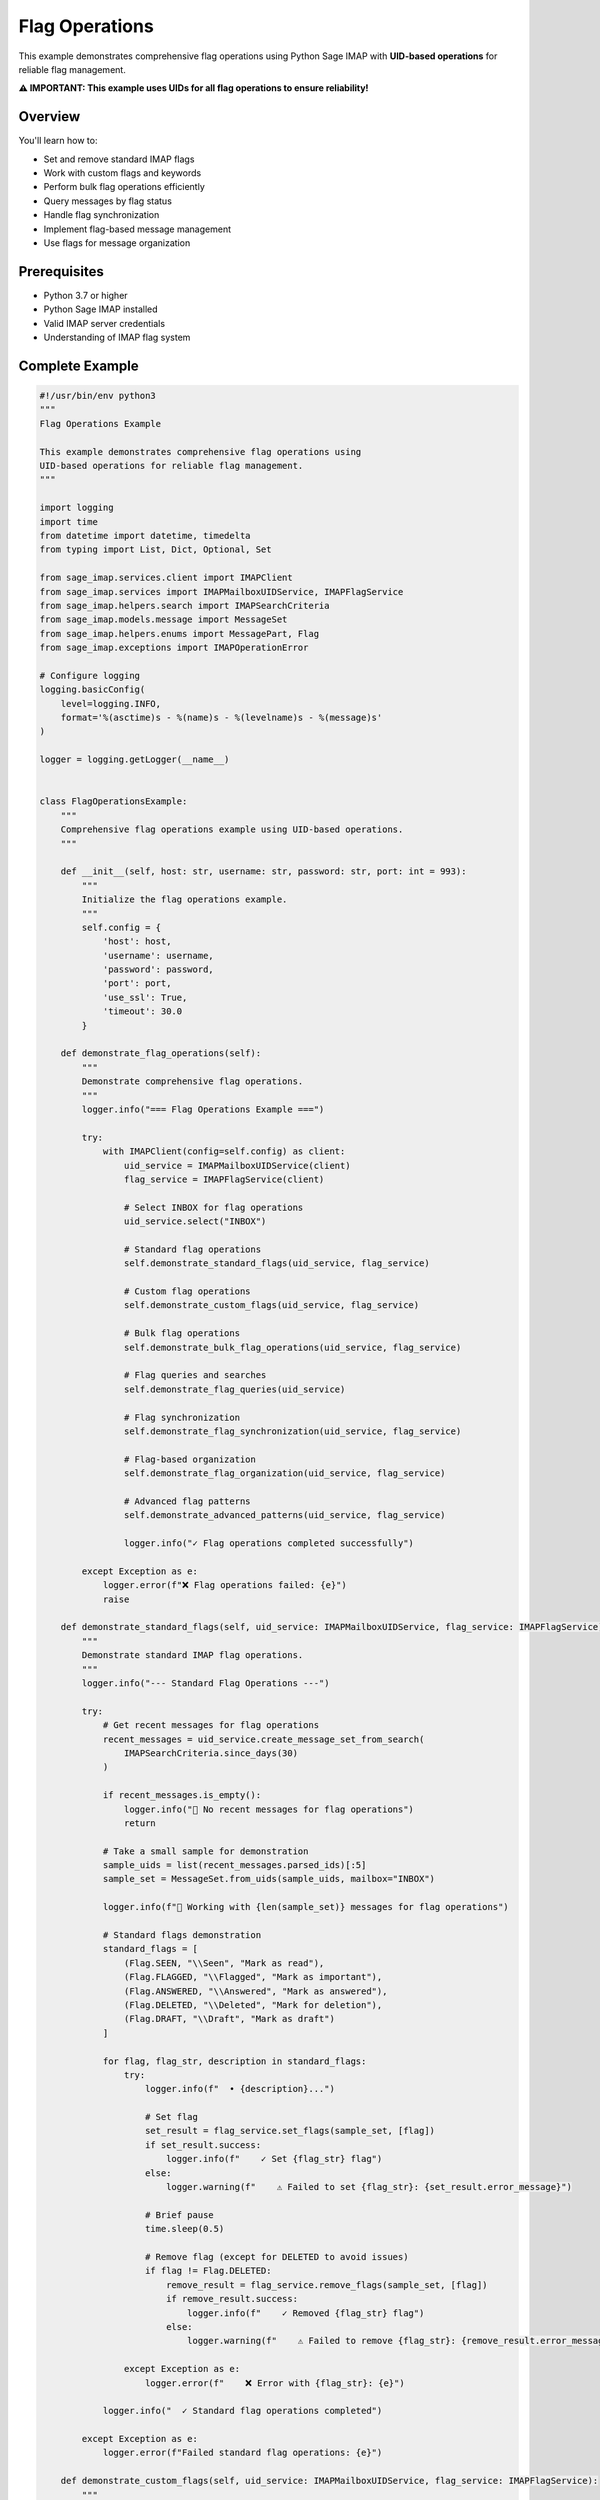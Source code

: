 .. _flag_operations:

Flag Operations
===============

This example demonstrates comprehensive flag operations using Python Sage IMAP with **UID-based operations** for reliable flag management.

**⚠️ IMPORTANT: This example uses UIDs for all flag operations to ensure reliability!**

Overview
--------

You'll learn how to:

- Set and remove standard IMAP flags
- Work with custom flags and keywords
- Perform bulk flag operations efficiently
- Query messages by flag status
- Handle flag synchronization
- Implement flag-based message management
- Use flags for message organization

Prerequisites
-------------

- Python 3.7 or higher
- Python Sage IMAP installed
- Valid IMAP server credentials
- Understanding of IMAP flag system

Complete Example
----------------

.. code-block:: python

   #!/usr/bin/env python3
   """
   Flag Operations Example
   
   This example demonstrates comprehensive flag operations using
   UID-based operations for reliable flag management.
   """
   
   import logging
   import time
   from datetime import datetime, timedelta
   from typing import List, Dict, Optional, Set
   
   from sage_imap.services.client import IMAPClient
   from sage_imap.services import IMAPMailboxUIDService, IMAPFlagService
   from sage_imap.helpers.search import IMAPSearchCriteria
   from sage_imap.models.message import MessageSet
   from sage_imap.helpers.enums import MessagePart, Flag
   from sage_imap.exceptions import IMAPOperationError
   
   # Configure logging
   logging.basicConfig(
       level=logging.INFO,
       format='%(asctime)s - %(name)s - %(levelname)s - %(message)s'
   )
   
   logger = logging.getLogger(__name__)
   
   
   class FlagOperationsExample:
       """
       Comprehensive flag operations example using UID-based operations.
       """
       
       def __init__(self, host: str, username: str, password: str, port: int = 993):
           """
           Initialize the flag operations example.
           """
           self.config = {
               'host': host,
               'username': username,
               'password': password,
               'port': port,
               'use_ssl': True,
               'timeout': 30.0
           }
           
       def demonstrate_flag_operations(self):
           """
           Demonstrate comprehensive flag operations.
           """
           logger.info("=== Flag Operations Example ===")
           
           try:
               with IMAPClient(config=self.config) as client:
                   uid_service = IMAPMailboxUIDService(client)
                   flag_service = IMAPFlagService(client)
                   
                   # Select INBOX for flag operations
                   uid_service.select("INBOX")
                   
                   # Standard flag operations
                   self.demonstrate_standard_flags(uid_service, flag_service)
                   
                   # Custom flag operations
                   self.demonstrate_custom_flags(uid_service, flag_service)
                   
                   # Bulk flag operations
                   self.demonstrate_bulk_flag_operations(uid_service, flag_service)
                   
                   # Flag queries and searches
                   self.demonstrate_flag_queries(uid_service)
                   
                   # Flag synchronization
                   self.demonstrate_flag_synchronization(uid_service, flag_service)
                   
                   # Flag-based organization
                   self.demonstrate_flag_organization(uid_service, flag_service)
                   
                   # Advanced flag patterns
                   self.demonstrate_advanced_patterns(uid_service, flag_service)
                   
                   logger.info("✓ Flag operations completed successfully")
                   
           except Exception as e:
               logger.error(f"❌ Flag operations failed: {e}")
               raise
   
       def demonstrate_standard_flags(self, uid_service: IMAPMailboxUIDService, flag_service: IMAPFlagService):
           """
           Demonstrate standard IMAP flag operations.
           """
           logger.info("--- Standard Flag Operations ---")
           
           try:
               # Get recent messages for flag operations
               recent_messages = uid_service.create_message_set_from_search(
                   IMAPSearchCriteria.since_days(30)
               )
               
               if recent_messages.is_empty():
                   logger.info("📧 No recent messages for flag operations")
                   return
               
               # Take a small sample for demonstration
               sample_uids = list(recent_messages.parsed_ids)[:5]
               sample_set = MessageSet.from_uids(sample_uids, mailbox="INBOX")
               
               logger.info(f"📧 Working with {len(sample_set)} messages for flag operations")
               
               # Standard flags demonstration
               standard_flags = [
                   (Flag.SEEN, "\\Seen", "Mark as read"),
                   (Flag.FLAGGED, "\\Flagged", "Mark as important"),
                   (Flag.ANSWERED, "\\Answered", "Mark as answered"),
                   (Flag.DELETED, "\\Deleted", "Mark for deletion"),
                   (Flag.DRAFT, "\\Draft", "Mark as draft")
               ]
               
               for flag, flag_str, description in standard_flags:
                   try:
                       logger.info(f"  • {description}...")
                       
                       # Set flag
                       set_result = flag_service.set_flags(sample_set, [flag])
                       if set_result.success:
                           logger.info(f"    ✓ Set {flag_str} flag")
                       else:
                           logger.warning(f"    ⚠ Failed to set {flag_str}: {set_result.error_message}")
                       
                       # Brief pause
                       time.sleep(0.5)
                       
                       # Remove flag (except for DELETED to avoid issues)
                       if flag != Flag.DELETED:
                           remove_result = flag_service.remove_flags(sample_set, [flag])
                           if remove_result.success:
                               logger.info(f"    ✓ Removed {flag_str} flag")
                           else:
                               logger.warning(f"    ⚠ Failed to remove {flag_str}: {remove_result.error_message}")
                   
                   except Exception as e:
                       logger.error(f"    ❌ Error with {flag_str}: {e}")
               
               logger.info("  ✓ Standard flag operations completed")
               
           except Exception as e:
               logger.error(f"Failed standard flag operations: {e}")
   
       def demonstrate_custom_flags(self, uid_service: IMAPMailboxUIDService, flag_service: IMAPFlagService):
           """
           Demonstrate custom flag and keyword operations.
           """
           logger.info("--- Custom Flag Operations ---")
           
           try:
               # Get sample messages
               sample_messages = uid_service.create_message_set_from_search(
                   IMAPSearchCriteria.since_days(7)
               )
               
               if sample_messages.is_empty():
                   logger.info("📧 No messages for custom flag operations")
                   return
               
               # Take a small sample
               sample_uids = list(sample_messages.parsed_ids)[:3]
               sample_set = MessageSet.from_uids(sample_uids, mailbox="INBOX")
               
               logger.info(f"📧 Working with {len(sample_set)} messages for custom flags")
               
               # Custom keywords to demonstrate
               custom_keywords = [
                   ("$Label1", "Priority: High"),
                   ("$Label2", "Category: Work"),
                   ("$Label3", "Project: Alpha"),
                   ("$MDNSent", "MDN Sent"),
                   ("$Forwarded", "Forwarded"),
                   ("NonJunk", "Not Junk"),
                   ("$Junk", "Junk/Spam")
               ]
               
               for keyword, description in custom_keywords:
                   try:
                       logger.info(f"  • {description} ({keyword})...")
                       
                       # Set custom keyword
                       set_result = flag_service.set_flags(sample_set, [keyword])
                       if set_result.success:
                           logger.info(f"    ✓ Set custom keyword: {keyword}")
                       else:
                           logger.warning(f"    ⚠ Failed to set {keyword}: {set_result.error_message}")
                       
                       # Brief pause
                       time.sleep(0.3)
                       
                       # Remove custom keyword
                       remove_result = flag_service.remove_flags(sample_set, [keyword])
                       if remove_result.success:
                           logger.info(f"    ✓ Removed custom keyword: {keyword}")
                       else:
                           logger.warning(f"    ⚠ Failed to remove {keyword}: {remove_result.error_message}")
                   
                   except Exception as e:
                       logger.error(f"    ❌ Error with {keyword}: {e}")
               
               # Demonstrate Gmail-specific labels
               self.demonstrate_gmail_labels(flag_service, sample_set)
               
               logger.info("  ✓ Custom flag operations completed")
               
           except Exception as e:
               logger.error(f"Failed custom flag operations: {e}")
   
       def demonstrate_gmail_labels(self, flag_service: IMAPFlagService, sample_set: MessageSet):
           """
           Demonstrate Gmail-specific label operations.
           """
           logger.info("--- Gmail Label Operations ---")
           
           try:
               # Gmail labels are represented as custom keywords
               gmail_labels = [
                   ("\\Important", "Important"),
                   ("\\Sent", "Sent"),
                   ("\\Starred", "Starred"),
                   ("\\Trash", "Trash"),
                   ("\\Draft", "Draft"),
                   ("\\Spam", "Spam"),
                   ("\\Inbox", "Inbox"),
                   ("\\All", "All Mail"),
                   ("\\Flagged", "Flagged")
               ]
               
               logger.info("  📧 Gmail-specific labels:")
               
               for label, description in gmail_labels:
                   try:
                       logger.info(f"    • {description} ({label})")
                       
                       # Note: In practice, you'd set/remove these labels
                       # set_result = flag_service.set_flags(sample_set, [label])
                       # remove_result = flag_service.remove_flags(sample_set, [label])
                       
                   except Exception as e:
                       logger.warning(f"    ⚠ Error with {label}: {e}")
               
               logger.info("  ✓ Gmail label operations demonstrated")
               
           except Exception as e:
               logger.error(f"Failed Gmail label operations: {e}")
   
       def demonstrate_bulk_flag_operations(self, uid_service: IMAPMailboxUIDService, flag_service: IMAPFlagService):
           """
           Demonstrate bulk flag operations for efficiency.
           """
           logger.info("--- Bulk Flag Operations ---")
           
           try:
               # Get larger set of messages for bulk operations
               recent_messages = uid_service.create_message_set_from_search(
                   IMAPSearchCriteria.since_days(30)
               )
               
               if recent_messages.is_empty():
                   logger.info("📧 No messages for bulk flag operations")
                   return
               
               logger.info(f"📧 Performing bulk operations on {len(recent_messages)} messages")
               
               # Bulk mark as read
               self.bulk_mark_as_read(flag_service, recent_messages)
               
               # Bulk mark important messages
               self.bulk_mark_important(uid_service, flag_service)
               
               # Bulk cleanup operations
               self.bulk_cleanup_flags(uid_service, flag_service)
               
               # Batch processing for large sets
               self.batch_flag_processing(flag_service, recent_messages)
               
               logger.info("  ✓ Bulk flag operations completed")
               
           except Exception as e:
               logger.error(f"Failed bulk flag operations: {e}")
   
       def bulk_mark_as_read(self, flag_service: IMAPFlagService, messages: MessageSet):
           """
           Bulk mark messages as read.
           """
           logger.info("--- Bulk Mark as Read ---")
           
           try:
               # Take a sample for demonstration
               sample_size = min(10, len(messages))
               sample_uids = list(messages.parsed_ids)[:sample_size]
               sample_set = MessageSet.from_uids(sample_uids, mailbox="INBOX")
               
               logger.info(f"  📧 Bulk marking {len(sample_set)} messages as read...")
               
               # Bulk set SEEN flag
               result = flag_service.set_flags(sample_set, [Flag.SEEN])
               
               if result.success:
                   logger.info(f"    ✓ Successfully marked {len(sample_set)} messages as read")
               else:
                   logger.warning(f"    ⚠ Failed to mark messages as read: {result.error_message}")
               
           except Exception as e:
               logger.error(f"Failed bulk mark as read: {e}")
   
       def bulk_mark_important(self, uid_service: IMAPMailboxUIDService, flag_service: IMAPFlagService):
           """
           Bulk mark messages as important based on criteria.
           """
           logger.info("--- Bulk Mark Important ---")
           
           try:
               # Find messages from important senders
               important_criteria = IMAPSearchCriteria.or_criteria(
                   IMAPSearchCriteria.from_address("boss@company.com"),
                   IMAPSearchCriteria.from_address("ceo@company.com"),
                   IMAPSearchCriteria.subject("urgent"),
                   IMAPSearchCriteria.subject("important")
               )
               
               important_messages = uid_service.create_message_set_from_search(important_criteria)
               
               if important_messages.is_empty():
                   logger.info("  📧 No messages match important criteria")
                   return
               
               logger.info(f"  📧 Bulk marking {len(important_messages)} important messages...")
               
               # Bulk set FLAGGED flag
               result = flag_service.set_flags(important_messages, [Flag.FLAGGED])
               
               if result.success:
                   logger.info(f"    ✓ Successfully marked {len(important_messages)} messages as important")
               else:
                   logger.warning(f"    ⚠ Failed to mark important messages: {result.error_message}")
               
           except Exception as e:
               logger.error(f"Failed bulk mark important: {e}")
   
       def bulk_cleanup_flags(self, uid_service: IMAPMailboxUIDService, flag_service: IMAPFlagService):
           """
           Bulk cleanup flag operations.
           """
           logger.info("--- Bulk Flag Cleanup ---")
           
           try:
               # Remove DELETED flag from messages (undelete)
               deleted_messages = uid_service.create_message_set_from_search(
                   IMAPSearchCriteria.DELETED
               )
               
               if not deleted_messages.is_empty():
                   logger.info(f"  📧 Undeleting {len(deleted_messages)} messages...")
                   
                   result = flag_service.remove_flags(deleted_messages, [Flag.DELETED])
                   if result.success:
                       logger.info(f"    ✓ Undeleted {len(deleted_messages)} messages")
                   else:
                       logger.warning(f"    ⚠ Failed to undelete messages: {result.error_message}")
               else:
                   logger.info("  📧 No deleted messages to undelete")
               
               # Clear old answered flags
               old_answered_criteria = IMAPSearchCriteria.and_criteria(
                   IMAPSearchCriteria.ANSWERED,
                   IMAPSearchCriteria.before((datetime.now() - timedelta(days=180)).strftime("%d-%b-%Y"))
               )
               
               old_answered = uid_service.create_message_set_from_search(old_answered_criteria)
               
               if not old_answered.is_empty():
                   logger.info(f"  📧 Clearing old answered flags from {len(old_answered)} messages...")
                   
                   result = flag_service.remove_flags(old_answered, [Flag.ANSWERED])
                   if result.success:
                       logger.info(f"    ✓ Cleared answered flags from {len(old_answered)} messages")
                   else:
                       logger.warning(f"    ⚠ Failed to clear answered flags: {result.error_message}")
               else:
                   logger.info("  📧 No old answered messages to clean")
               
           except Exception as e:
               logger.error(f"Failed bulk flag cleanup: {e}")
   
       def batch_flag_processing(self, flag_service: IMAPFlagService, messages: MessageSet):
           """
           Process flags in batches for large message sets.
           """
           logger.info("--- Batch Flag Processing ---")
           
           try:
               batch_size = 50
               processed_count = 0
               
               logger.info(f"  📧 Processing {len(messages)} messages in batches of {batch_size}")
               
               for batch_num, batch in enumerate(messages.iter_batches(batch_size=batch_size), 1):
                   try:
                       logger.info(f"    Processing batch {batch_num}: {len(batch)} messages")
                       
                       # Example: Mark batch as read
                       result = flag_service.set_flags(batch, [Flag.SEEN])
                       
                       if result.success:
                           processed_count += len(batch)
                           logger.info(f"      ✓ Processed {len(batch)} messages")
                       else:
                           logger.warning(f"      ⚠ Failed to process batch {batch_num}: {result.error_message}")
                       
                       # Brief pause between batches
                       time.sleep(0.1)
                       
                       # Limit demo to first 3 batches
                       if batch_num >= 3:
                           logger.info("      ... stopping demo at batch 3")
                           break
                   
                   except Exception as e:
                       logger.error(f"      ❌ Error processing batch {batch_num}: {e}")
               
               logger.info(f"    ✓ Processed {processed_count} messages in batches")
               
           except Exception as e:
               logger.error(f"Failed batch flag processing: {e}")
   
       def demonstrate_flag_queries(self, uid_service: IMAPMailboxUIDService):
           """
           Demonstrate querying messages by flag status.
           """
           logger.info("--- Flag Query Operations ---")
           
           try:
               # Query messages by different flag combinations
               flag_queries = [
                   (IMAPSearchCriteria.SEEN, "Read messages"),
                   (IMAPSearchCriteria.UNSEEN, "Unread messages"),
                   (IMAPSearchCriteria.FLAGGED, "Flagged messages"),
                   (IMAPSearchCriteria.UNFLAGGED, "Unflagged messages"),
                   (IMAPSearchCriteria.ANSWERED, "Answered messages"),
                   (IMAPSearchCriteria.UNANSWERED, "Unanswered messages"),
                   (IMAPSearchCriteria.DELETED, "Deleted messages"),
                   (IMAPSearchCriteria.UNDELETED, "Undeleted messages"),
                   (IMAPSearchCriteria.DRAFT, "Draft messages"),
                   (IMAPSearchCriteria.UNDRAFT, "Non-draft messages"),
                   (IMAPSearchCriteria.RECENT, "Recent messages"),
                   (IMAPSearchCriteria.OLD, "Old messages")
               ]
               
               for criteria, description in flag_queries:
                   try:
                       messages = uid_service.create_message_set_from_search(criteria)
                       logger.info(f"  📧 {description}: {len(messages)}")
                   
                   except Exception as e:
                       logger.warning(f"  ⚠ Could not query {description}: {e}")
               
               # Complex flag queries
               self.demonstrate_complex_flag_queries(uid_service)
               
               logger.info("  ✓ Flag query operations completed")
               
           except Exception as e:
               logger.error(f"Failed flag query operations: {e}")
   
       def demonstrate_complex_flag_queries(self, uid_service: IMAPMailboxUIDService):
           """
           Demonstrate complex flag query combinations.
           """
           logger.info("--- Complex Flag Queries ---")
           
           try:
               # Unread important messages
               unread_important = IMAPSearchCriteria.and_criteria(
                   IMAPSearchCriteria.UNSEEN,
                   IMAPSearchCriteria.FLAGGED
               )
               messages = uid_service.create_message_set_from_search(unread_important)
               logger.info(f"  📧 Unread important messages: {len(messages)}")
               
               # Read but unanswered messages
               read_unanswered = IMAPSearchCriteria.and_criteria(
                   IMAPSearchCriteria.SEEN,
                   IMAPSearchCriteria.UNANSWERED
               )
               messages = uid_service.create_message_set_from_search(read_unanswered)
               logger.info(f"  📧 Read but unanswered messages: {len(messages)}")
               
               # Not deleted and not draft
               active_messages = IMAPSearchCriteria.and_criteria(
                   IMAPSearchCriteria.UNDELETED,
                   IMAPSearchCriteria.UNDRAFT
               )
               messages = uid_service.create_message_set_from_search(active_messages)
               logger.info(f"  📧 Active messages (not deleted, not draft): {len(messages)}")
               
               # Flagged OR recent
               priority_messages = IMAPSearchCriteria.or_criteria(
                   IMAPSearchCriteria.FLAGGED,
                   IMAPSearchCriteria.RECENT
               )
               messages = uid_service.create_message_set_from_search(priority_messages)
               logger.info(f"  📧 Priority messages (flagged OR recent): {len(messages)}")
               
               # Custom keyword queries
               custom_keyword_queries = [
                   ("$Label1", "Label1 messages"),
                   ("$Forwarded", "Forwarded messages"),
                   ("NonJunk", "Non-junk messages"),
                   ("$MDNSent", "MDN sent messages")
               ]
               
               for keyword, description in custom_keyword_queries:
                   try:
                       keyword_criteria = IMAPSearchCriteria.keyword(keyword)
                       messages = uid_service.create_message_set_from_search(keyword_criteria)
                       logger.info(f"  📧 {description}: {len(messages)}")
                   
                   except Exception as e:
                       logger.warning(f"  ⚠ Could not query {description}: {e}")
               
           except Exception as e:
               logger.error(f"Failed complex flag queries: {e}")
   
       def demonstrate_flag_synchronization(self, uid_service: IMAPMailboxUIDService, flag_service: IMAPFlagService):
           """
           Demonstrate flag synchronization between sessions.
           """
           logger.info("--- Flag Synchronization ---")
           
           try:
               # Get current flag state
               recent_messages = uid_service.create_message_set_from_search(
                   IMAPSearchCriteria.since_days(7)
               )
               
               if recent_messages.is_empty():
                   logger.info("📧 No messages for flag synchronization demo")
                   return
               
               logger.info(f"📧 Demonstrating flag synchronization with {len(recent_messages)} messages")
               
               # Simulate flag changes that might happen in another client
               self.simulate_external_flag_changes(flag_service, recent_messages)
               
               # Check flag consistency
               self.check_flag_consistency(uid_service, recent_messages)
               
               # Synchronize flags
               self.synchronize_flags(uid_service, flag_service, recent_messages)
               
               logger.info("  ✓ Flag synchronization completed")
               
           except Exception as e:
               logger.error(f"Failed flag synchronization: {e}")
   
       def simulate_external_flag_changes(self, flag_service: IMAPFlagService, messages: MessageSet):
           """
           Simulate flag changes from external clients.
           """
           logger.info("--- Simulating External Flag Changes ---")
           
           try:
               # Take a small sample
               sample_size = min(3, len(messages))
               sample_uids = list(messages.parsed_ids)[:sample_size]
               sample_set = MessageSet.from_uids(sample_uids, mailbox="INBOX")
               
               logger.info(f"  📧 Simulating external changes on {len(sample_set)} messages")
               
               # Simulate marking as read
               logger.info("    • Simulating mark as read...")
               result = flag_service.set_flags(sample_set, [Flag.SEEN])
               if result.success:
                   logger.info("      ✓ Marked as read")
               
               # Simulate flagging
               logger.info("    • Simulating flag as important...")
               result = flag_service.set_flags(sample_set, [Flag.FLAGGED])
               if result.success:
                   logger.info("      ✓ Flagged as important")
               
               logger.info("  ✓ External flag changes simulated")
               
           except Exception as e:
               logger.error(f"Failed to simulate external flag changes: {e}")
   
       def check_flag_consistency(self, uid_service: IMAPMailboxUIDService, messages: MessageSet):
           """
           Check flag consistency across messages.
           """
           logger.info("--- Checking Flag Consistency ---")
           
           try:
               # Take a sample for checking
               sample_size = min(5, len(messages))
               sample_uids = list(messages.parsed_ids)[:sample_size]
               sample_set = MessageSet.from_uids(sample_uids, mailbox="INBOX")
               
               # Fetch messages to check their flags
               fetch_result = uid_service.uid_fetch(sample_set, MessagePart.FLAGS)
               
               if fetch_result.success:
                   messages_data = fetch_result.metadata.get('fetched_messages', [])
                   
                   logger.info(f"  📧 Checking flags for {len(messages_data)} messages:")
                   
                   for message in messages_data:
                       flags = message.flags if hasattr(message, 'flags') else []
                       logger.info(f"    • UID {message.uid}: {flags}")
                       
                       # Check for common flag inconsistencies
                       if Flag.SEEN in flags and Flag.UNSEEN in flags:
                           logger.warning(f"      ⚠ Inconsistent read state for UID {message.uid}")
                       
                       if Flag.DELETED in flags and Flag.FLAGGED in flags:
                           logger.warning(f"      ⚠ Deleted message still flagged: UID {message.uid}")
               
               logger.info("  ✓ Flag consistency check completed")
               
           except Exception as e:
               logger.error(f"Failed flag consistency check: {e}")
   
       def synchronize_flags(self, uid_service: IMAPMailboxUIDService, flag_service: IMAPFlagService, messages: MessageSet):
           """
           Synchronize flags with server state.
           """
           logger.info("--- Synchronizing Flags ---")
           
           try:
               # In a real application, this would sync with a local cache
               # Here we demonstrate the pattern
               
               logger.info("  📧 Synchronizing flags with server...")
               
               # Refresh mailbox status
               status_result = uid_service.get_mailbox_status()
               if status_result.success:
                   logger.info("    ✓ Mailbox status refreshed")
               
               # Re-fetch message flags
               sample_size = min(5, len(messages))
               sample_uids = list(messages.parsed_ids)[:sample_size]
               sample_set = MessageSet.from_uids(sample_uids, mailbox="INBOX")
               
               fetch_result = uid_service.uid_fetch(sample_set, MessagePart.FLAGS)
               if fetch_result.success:
                   logger.info("    ✓ Message flags synchronized")
               
               logger.info("  ✓ Flag synchronization completed")
               
           except Exception as e:
               logger.error(f"Failed flag synchronization: {e}")
   
       def demonstrate_flag_organization(self, uid_service: IMAPMailboxUIDService, flag_service: IMAPFlagService):
           """
           Demonstrate using flags for message organization.
           """
           logger.info("--- Flag-Based Message Organization ---")
           
           try:
               # Organize messages by priority using flags
               self.organize_by_priority(uid_service, flag_service)
               
               # Organize by category using custom flags
               self.organize_by_category(uid_service, flag_service)
               
               # Organize by status using flags
               self.organize_by_status(uid_service, flag_service)
               
               logger.info("  ✓ Flag-based organization completed")
               
           except Exception as e:
               logger.error(f"Failed flag-based organization: {e}")
   
       def organize_by_priority(self, uid_service: IMAPMailboxUIDService, flag_service: IMAPFlagService):
           """
           Organize messages by priority using flags.
           """
           logger.info("--- Organize by Priority ---")
           
           try:
               # High priority: messages from important senders
               high_priority_criteria = IMAPSearchCriteria.or_criteria(
                   IMAPSearchCriteria.from_address("boss@company.com"),
                   IMAPSearchCriteria.subject("urgent"),
                   IMAPSearchCriteria.subject("critical")
               )
               
               high_priority_messages = uid_service.create_message_set_from_search(high_priority_criteria)
               
               if not high_priority_messages.is_empty():
                   logger.info(f"  📧 Flagging {len(high_priority_messages)} high priority messages")
                   result = flag_service.set_flags(high_priority_messages, [Flag.FLAGGED])
                   if result.success:
                       logger.info("    ✓ High priority messages flagged")
               
               # Medium priority: messages from colleagues
               medium_priority_criteria = IMAPSearchCriteria.from_address("@company.com")
               medium_priority_messages = uid_service.create_message_set_from_search(medium_priority_criteria)
               
               if not medium_priority_messages.is_empty():
                   logger.info(f"  📧 Marking {len(medium_priority_messages)} medium priority messages")
                   result = flag_service.set_flags(medium_priority_messages, ["$Label1"])
                   if result.success:
                       logger.info("    ✓ Medium priority messages marked")
               
               logger.info("  ✓ Priority organization completed")
               
           except Exception as e:
               logger.error(f"Failed priority organization: {e}")
   
       def organize_by_category(self, uid_service: IMAPMailboxUIDService, flag_service: IMAPFlagService):
           """
           Organize messages by category using custom flags.
           """
           logger.info("--- Organize by Category ---")
           
           try:
               # Category mapping
               categories = [
                   (IMAPSearchCriteria.subject("meeting"), "$Category_Meeting", "Meetings"),
                   (IMAPSearchCriteria.subject("invoice"), "$Category_Finance", "Finance"),
                   (IMAPSearchCriteria.subject("report"), "$Category_Reports", "Reports"),
                   (IMAPSearchCriteria.body("newsletter"), "$Category_Newsletter", "Newsletters")
               ]
               
               for criteria, flag, description in categories:
                   try:
                       messages = uid_service.create_message_set_from_search(criteria)
                       
                       if not messages.is_empty():
                           logger.info(f"  📧 Categorizing {len(messages)} {description.lower()}")
                           result = flag_service.set_flags(messages, [flag])
                           if result.success:
                               logger.info(f"    ✓ {description} categorized")
                   
                   except Exception as e:
                       logger.warning(f"    ⚠ Failed to categorize {description}: {e}")
               
               logger.info("  ✓ Category organization completed")
               
           except Exception as e:
               logger.error(f"Failed category organization: {e}")
   
       def organize_by_status(self, uid_service: IMAPMailboxUIDService, flag_service: IMAPFlagService):
           """
           Organize messages by status using flags.
           """
           logger.info("--- Organize by Status ---")
           
           try:
               # Status-based organization
               status_flags = [
                   (IMAPSearchCriteria.UNANSWERED, "$Status_NeedsReply", "Needs Reply"),
                   (IMAPSearchCriteria.UNSEEN, "$Status_New", "New Messages"),
                   (IMAPSearchCriteria.larger(1024*1024), "$Status_LargeAttachment", "Large Files")
               ]
               
               for criteria, flag, description in status_flags:
                   try:
                       messages = uid_service.create_message_set_from_search(criteria)
                       
                       if not messages.is_empty():
                           logger.info(f"  📧 Marking {len(messages)} messages as '{description}'")
                           result = flag_service.set_flags(messages, [flag])
                           if result.success:
                               logger.info(f"    ✓ {description} status set")
                   
                   except Exception as e:
                       logger.warning(f"    ⚠ Failed to set {description} status: {e}")
               
               logger.info("  ✓ Status organization completed")
               
           except Exception as e:
               logger.error(f"Failed status organization: {e}")
   
       def demonstrate_advanced_patterns(self, uid_service: IMAPMailboxUIDService, flag_service: IMAPFlagService):
           """
           Demonstrate advanced flag usage patterns.
           """
           logger.info("--- Advanced Flag Patterns ---")
           
           try:
               # Conditional flag setting
               self.conditional_flag_setting(uid_service, flag_service)
               
               # Flag-based workflows
               self.flag_based_workflows(uid_service, flag_service)
               
               # Flag statistics and analysis
               self.flag_statistics(uid_service)
               
               logger.info("  ✓ Advanced flag patterns completed")
               
           except Exception as e:
               logger.error(f"Failed advanced flag patterns: {e}")
   
       def conditional_flag_setting(self, uid_service: IMAPMailboxUIDService, flag_service: IMAPFlagService):
           """
           Demonstrate conditional flag setting based on message content.
           """
           logger.info("--- Conditional Flag Setting ---")
           
           try:
               # Auto-flag based on conditions
               conditions = [
                   {
                       'criteria': IMAPSearchCriteria.and_criteria(
                           IMAPSearchCriteria.from_address("@important-client.com"),
                           IMAPSearchCriteria.since_days(1)
                       ),
                       'flag': Flag.FLAGGED,
                       'description': 'Recent messages from important client'
                   },
                   {
                       'criteria': IMAPSearchCriteria.and_criteria(
                           IMAPSearchCriteria.subject("out of office"),
                           IMAPSearchCriteria.since_days(7)
                       ),
                       'flag': "$AutoReply",
                       'description': 'Out of office messages'
                   }
               ]
               
               for condition in conditions:
                   try:
                       messages = uid_service.create_message_set_from_search(condition['criteria'])
                       
                       if not messages.is_empty():
                           logger.info(f"  📧 {condition['description']}: {len(messages)} messages")
                           result = flag_service.set_flags(messages, [condition['flag']])
                           if result.success:
                               logger.info(f"    ✓ Conditional flag set")
                   
                   except Exception as e:
                       logger.warning(f"    ⚠ Failed conditional flag: {e}")
               
               logger.info("  ✓ Conditional flag setting completed")
               
           except Exception as e:
               logger.error(f"Failed conditional flag setting: {e}")
   
       def flag_based_workflows(self, uid_service: IMAPMailboxUIDService, flag_service: IMAPFlagService):
           """
           Demonstrate flag-based workflow patterns.
           """
           logger.info("--- Flag-Based Workflows ---")
           
           try:
               # Workflow: New → In Progress → Completed
               workflow_stages = [
                   ("$Workflow_New", "New items"),
                   ("$Workflow_InProgress", "In progress"),
                   ("$Workflow_Completed", "Completed")
               ]
               
               # Simulate workflow progression
               for stage_flag, stage_name in workflow_stages:
                   logger.info(f"  📧 {stage_name} workflow stage")
                   
                   # In a real application, this would move messages through stages
                   # based on actions taken
                   
               # Cleanup completed workflow items
               completed_criteria = IMAPSearchCriteria.keyword("$Workflow_Completed")
               completed_messages = uid_service.create_message_set_from_search(completed_criteria)
               
               if not completed_messages.is_empty():
                   logger.info(f"  📧 Archiving {len(completed_messages)} completed workflow items")
                   # In practice: move to archive folder
               
               logger.info("  ✓ Flag-based workflows demonstrated")
               
           except Exception as e:
               logger.error(f"Failed flag-based workflows: {e}")
   
       def flag_statistics(self, uid_service: IMAPMailboxUIDService):
           """
           Generate statistics about flag usage.
           """
           logger.info("--- Flag Statistics ---")
           
           try:
               # Count messages by flag type
               flag_stats = []
               
               flag_queries = [
                   (IMAPSearchCriteria.SEEN, "Read"),
                   (IMAPSearchCriteria.UNSEEN, "Unread"),
                   (IMAPSearchCriteria.FLAGGED, "Flagged"),
                   (IMAPSearchCriteria.ANSWERED, "Answered"),
                   (IMAPSearchCriteria.DELETED, "Deleted"),
                   (IMAPSearchCriteria.DRAFT, "Draft"),
                   (IMAPSearchCriteria.RECENT, "Recent")
               ]
               
               total_messages = len(uid_service.create_message_set_from_search(IMAPSearchCriteria.ALL))
               
               logger.info(f"  📊 Flag Statistics (Total: {total_messages} messages):")
               
               for criteria, flag_name in flag_queries:
                   try:
                       messages = uid_service.create_message_set_from_search(criteria)
                       count = len(messages)
                       percentage = (count / total_messages * 100) if total_messages > 0 else 0
                       
                       logger.info(f"    • {flag_name}: {count} ({percentage:.1f}%)")
                       flag_stats.append((flag_name, count, percentage))
                   
                   except Exception as e:
                       logger.warning(f"    ⚠ Could not count {flag_name}: {e}")
               
               # Find most common flag
               if flag_stats:
                   most_common = max(flag_stats, key=lambda x: x[1])
                   logger.info(f"  📊 Most common flag: {most_common[0]} ({most_common[1]} messages)")
               
               logger.info("  ✓ Flag statistics completed")
               
           except Exception as e:
               logger.error(f"Failed flag statistics: {e}")


   def main():
       """
       Main function to run the flag operations example.
       """
       # Configuration - Replace with your actual credentials
       HOST = "imap.gmail.com"
       USERNAME = "your_email@gmail.com"
       PASSWORD = "your_app_password"
       PORT = 993
       
       # Create and run the example
       example = FlagOperationsExample(HOST, USERNAME, PASSWORD, PORT)
       
       try:
           example.demonstrate_flag_operations()
           logger.info("🎉 Flag operations example completed successfully!")
           
       except Exception as e:
           logger.error(f"❌ Example failed: {e}")
           return 1
       
       return 0


   if __name__ == "__main__":
       exit(main())


Flag Operations Reference
-------------------------

Standard IMAP Flags
~~~~~~~~~~~~~~~~~~~

.. code-block:: python

   # System flags
   Flag.SEEN         # \\Seen - Message has been read
   Flag.ANSWERED     # \\Answered - Message has been answered
   Flag.FLAGGED      # \\Flagged - Message is flagged for urgent/special attention
   Flag.DELETED      # \\Deleted - Message is marked for removal
   Flag.DRAFT        # \\Draft - Message is a draft
   Flag.RECENT       # \\Recent - Message is new (first session seeing it)

Setting Flags
~~~~~~~~~~~~~

.. code-block:: python

   # Set single flag
   result = flag_service.set_flags(message_set, [Flag.SEEN])
   
   # Set multiple flags
   result = flag_service.set_flags(message_set, [Flag.SEEN, Flag.FLAGGED])
   
   # Set custom flags
   result = flag_service.set_flags(message_set, ["$Label1", "$Important"])

Removing Flags
~~~~~~~~~~~~~~

.. code-block:: python

   # Remove single flag
   result = flag_service.remove_flags(message_set, [Flag.FLAGGED])
   
   # Remove multiple flags
   result = flag_service.remove_flags(message_set, [Flag.FLAGGED, Flag.ANSWERED])

Querying by Flags
~~~~~~~~~~~~~~~~~

.. code-block:: python

   # Query messages with specific flags
   flagged_messages = uid_service.create_message_set_from_search(
       IMAPSearchCriteria.FLAGGED
   )
   
   # Query messages without specific flags
   unflagged_messages = uid_service.create_message_set_from_search(
       IMAPSearchCriteria.UNFLAGGED
   )

Custom Flags and Keywords
~~~~~~~~~~~~~~~~~~~~~~~~~

.. code-block:: python

   # Gmail labels
   "\\Important", "\\Starred", "\\Sent", "\\Trash"
   
   # Custom keywords
   "$Label1", "$Label2", "$Label3"
   "$Priority", "$Category", "$Status"
   "$Forwarded", "$MDNSent", "NonJunk"

Bulk Operations
~~~~~~~~~~~~~~~

.. code-block:: python

   # Bulk mark as read
   result = flag_service.set_flags(large_message_set, [Flag.SEEN])
   
   # Batch processing
   for batch in large_message_set.iter_batches(batch_size=100):
       result = flag_service.set_flags(batch, [Flag.SEEN])

Flag Patterns
-------------

Priority Management
~~~~~~~~~~~~~~~~~~~

.. code-block:: python

   # High priority
   high_priority = IMAPSearchCriteria.or_criteria(
       IMAPSearchCriteria.FLAGGED,
       IMAPSearchCriteria.subject("urgent")
   )
   
   # Mark as high priority
   flag_service.set_flags(high_priority_messages, [Flag.FLAGGED])

Category Organization
~~~~~~~~~~~~~~~~~~~~~

.. code-block:: python

   # Categorize by content
   meeting_messages = uid_service.create_message_set_from_search(
       IMAPSearchCriteria.subject("meeting")
   )
   flag_service.set_flags(meeting_messages, ["$Category_Meeting"])

Status Tracking
~~~~~~~~~~~~~~~

.. code-block:: python

   # Track message status
   needs_reply = IMAPSearchCriteria.UNANSWERED
   flag_service.set_flags(needs_reply_messages, ["$Status_NeedsReply"])

Workflow Management
~~~~~~~~~~~~~~~~~~~

.. code-block:: python

   # Workflow stages
   new_items = "$Workflow_New"
   in_progress = "$Workflow_InProgress"
   completed = "$Workflow_Completed"
   
   # Move through workflow
   flag_service.remove_flags(message_set, [new_items])
   flag_service.set_flags(message_set, [in_progress])

Best Practices
--------------

✅ **DO:**

- Use UID-based flag operations for reliability

- Process large sets in batches

- Use meaningful custom flag names

- Implement proper error handling

- Check server flag support

- Use flags for organization and workflow

❌ **DON'T:**

- Use sequence numbers for flag operations

- Set conflicting flags simultaneously

- Use flags for data storage

- Ignore flag operation results

- Exceed server flag limits

- Use non-standard flag names

Server Compatibility
--------------------

Different IMAP servers have varying flag support:

- **Gmail**: Supports labels as custom flags

- **Outlook**: Limited custom flag support

- **Dovecot**: Full custom flag support

- **Courier**: Basic flag support

Always test flag operations with your specific server.

Common Use Cases
----------------

Email Client Features
~~~~~~~~~~~~~~~~~~~~~

.. code-block:: python

   # Mark as read/unread
   flag_service.set_flags(messages, [Flag.SEEN])
   flag_service.remove_flags(messages, [Flag.SEEN])
   
   # Star/unstar messages
   flag_service.set_flags(messages, [Flag.FLAGGED])
   flag_service.remove_flags(messages, [Flag.FLAGGED])

Automated Processing
~~~~~~~~~~~~~~~~~~~~

.. code-block:: python

   # Auto-categorize
   newsletter_messages = uid_service.create_message_set_from_search(
       IMAPSearchCriteria.body("unsubscribe")
   )
   flag_service.set_flags(newsletter_messages, ["$Category_Newsletter"])

Project Management
~~~~~~~~~~~~~~~~~~

.. code-block:: python

   # Track project emails
   project_messages = uid_service.create_message_set_from_search(
       IMAPSearchCriteria.subject("Project Alpha")
   )
   flag_service.set_flags(project_messages, ["$Project_Alpha"])

Next Steps
----------

For more advanced patterns, see:

- :doc:`folder_management` - Folder operations
- :doc:`message_set_usage` - Advanced MessageSet usage
- :doc:`large_volume_handling` - Large dataset handling
- :doc:`production_patterns` - Production-ready patterns 